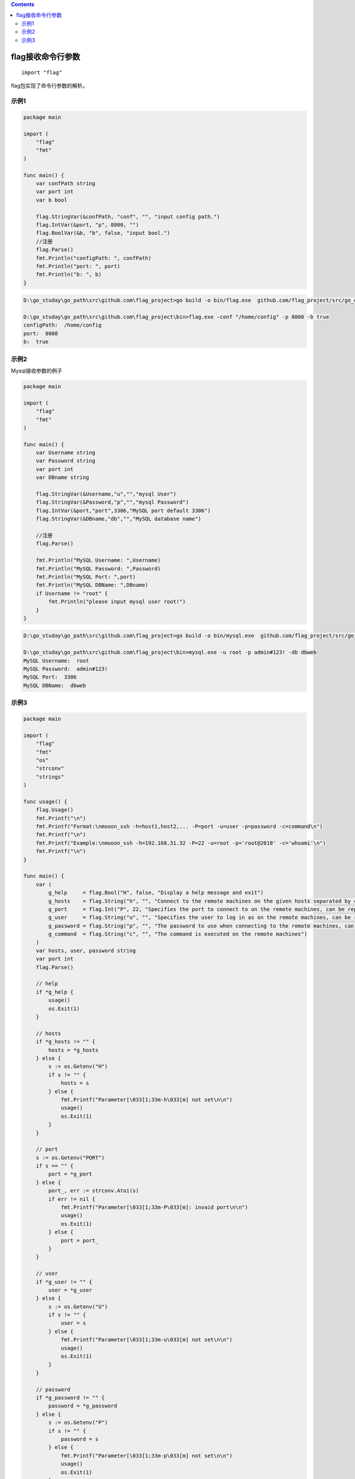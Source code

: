 .. contents::
   :depth: 3
..

flag接收命令行参数
==================

::

    import "flag"

flag包实现了命令行参数的解析。

示例1
-----

.. code:: go

    package main

    import (
        "flag"
        "fmt"
    )

    func main() {
        var confPath string
        var port int
        var b bool

        flag.StringVar(&confPath, "conf", "", "input config path.")
        flag.IntVar(&port, "p", 8000, "")
        flag.BoolVar(&b, "b", false, "input bool.")
        //注册
        flag.Parse()
        fmt.Println("configPath: ", confPath)
        fmt.Println("port: ", port)
        fmt.Println("b: ", b)
    }

.. code:: go

    D:\go_studay\go_path\src\github.com\flag_project>go build -o bin/flag.exe  github.com/flag_project/src/go_dev/args

    D:\go_studay\go_path\src\github.com\flag_project\bin>flag.exe -conf "/home/config" -p 8080 -b true
    configPath:  /home/config
    port:  8080
    b:  true

示例2
-----

Mysql接收参数的例子

.. code:: go

    package main

    import (
        "flag"
        "fmt"
    )

    func main() {
        var Username string
        var Password string
        var port int
        var DBname string

        flag.StringVar(&Username,"u","","mysql User")
        flag.StringVar(&Password,"p","","mysql Password")
        flag.IntVar(&port,"port",3306,"MySQL port default 3306")
        flag.StringVar(&DBname,"db","","MySQL database name")

        //注册
        flag.Parse()

        fmt.Println("MySQL Username: ",Username)
        fmt.Println("MySQL Password: ",Password)
        fmt.Println("MySQL Port: ",port)
        fmt.Println("MySQL DBName: ",DBname)
        if Username != "root" {
            fmt.Println("please input mysql user root!")
        }
    }

.. code:: go

    D:\go_studay\go_path\src\github.com\flag_project>go build -o bin/mysql.exe  github.com/flag_project/src/go_dev/mysqlArgs

    D:\go_studay\go_path\src\github.com\flag_project\bin>mysql.exe -u root -p admin#123! -db dbweb
    MySQL Username:  root
    MySQL Password:  admin#123!
    MySQL Port:  3306
    MySQL DBName:  dbweb

示例3
-----

.. code:: go

    package main

    import (
        "flag"
        "fmt"
        "os"
        "strconv"
        "strings"
    )

    func usage() {
        flag.Usage()
        fmt.Printf("\n")
        fmt.Printf("Format:\nmooon_ssh -h=host1,host2,... -P=port -u=user -p=password -c=command\n")
        fmt.Printf("\n")
        fmt.Printf("Example:\nmooon_ssh -h=192.168.31.32 -P=22 -u=root -p='root@2018' -c='whoami'\n")
        fmt.Printf("\n")
    }

    func main() {
        var (
            g_help     = flag.Bool("H", false, "Display a help message and exit")
            g_hosts    = flag.String("h", "", "Connect to the remote machines on the given hosts separated by comma, can be replaced by environment variable 'H'")
            g_port     = flag.Int("P", 22, "Specifies the port to connect to on the remote machines, can be replaced by environment variable 'PORT'")
            g_user     = flag.String("u", "", "Specifies the user to log in as on the remote machines, can be replaced by environment variable 'U'")
            g_password = flag.String("p", "", "The password to use when connecting to the remote machines, can be replaced by environment variable 'P'")
            g_command  = flag.String("c", "", "The command is executed on the remote machines")
        )
        var hosts, user, password string
        var port int
        flag.Parse()

        // help
        if *g_help {
            usage()
            os.Exit(1)
        }

        // hosts
        if *g_hosts != "" {
            hosts = *g_hosts
        } else {
            s := os.Getenv("H")
            if s != "" {
                hosts = s
            } else {
                fmt.Printf("Parameter[\033[1;33m-h\033[m] not set\n\n")
                usage()
                os.Exit(1)
            }
        }

        // port
        s := os.Getenv("PORT")
        if s == "" {
            port = *g_port
        } else {
            port_, err := strconv.Atoi(s)
            if err != nil {
                fmt.Printf("Parameter[\033[1;33m-P\033[m]: invaid port\n\n")
                usage()
                os.Exit(1)
            } else {
                port = port_
            }
        }

        // user
        if *g_user != "" {
            user = *g_user
        } else {
            s := os.Getenv("U")
            if s != "" {
                user = s
            } else {
                fmt.Printf("Parameter[\033[1;33m-u\033[m] not set\n\n")
                usage()
                os.Exit(1)
            }
        }

        // password
        if *g_password != "" {
            password = *g_password
        } else {
            s := os.Getenv("P")
            if s != "" {
                password = s
            } else {
                fmt.Printf("Parameter[\033[1;33m-p\033[m] not set\n\n")
                usage()
                os.Exit(1)
            }
        }

        // command
        if *g_command == "" {
            fmt.Printf("Parameter[\033[1;33m-c\033[m] not set\n\n")
            usage()
            os.Exit(1)
        }

        host_array := strings.Split(hosts, ",")
        for _, host := range host_array {
            ip_port := host + ":" + fmt.Sprintf("%d", port)
            fmt.Println(ip_port, user, password)
        }
    }

